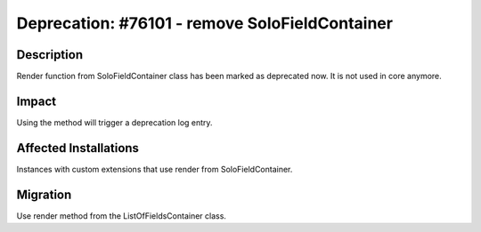===============================================
Deprecation: #76101 - remove SoloFieldContainer
===============================================

Description
===========

Render function from SoloFieldContainer class has been marked as deprecated now. It is not used in core anymore.


Impact
======

Using the method will trigger a deprecation log entry.


Affected Installations
======================

Instances with custom extensions that use render from SoloFieldContainer.


Migration
=========

Use render method from the ListOfFieldsContainer class.
